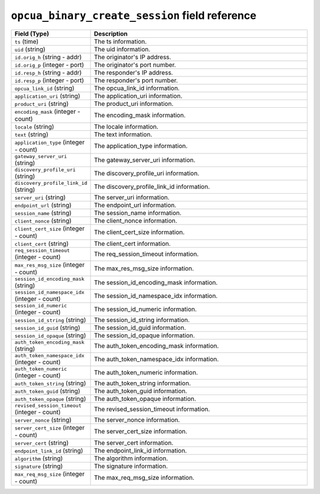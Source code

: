 ``opcua_binary_create_session`` field reference
-----------------------------------------------

.. list-table::
   :header-rows: 1
   :class: longtable
   :widths: 1 3

   * - Field (Type)
     - Description

   * - ``ts`` (time)
     - The ts information.

   * - ``uid`` (string)
     - The uid information.

   * - ``id.orig_h`` (string - addr)
     - The originator's IP address.

   * - ``id.orig_p`` (integer - port)
     - The originator's port number.

   * - ``id.resp_h`` (string - addr)
     - The responder's IP address.

   * - ``id.resp_p`` (integer - port)
     - The responder's port number.

   * - ``opcua_link_id`` (string)
     - The opcua_link_id information.

   * - ``application_uri`` (string)
     - The application_uri information.

   * - ``product_uri`` (string)
     - The product_uri information.

   * - ``encoding_mask`` (integer - count)
     - The encoding_mask information.

   * - ``locale`` (string)
     - The locale information.

   * - ``text`` (string)
     - The text information.

   * - ``application_type`` (integer - count)
     - The application_type information.

   * - ``gateway_server_uri`` (string)
     - The gateway_server_uri information.

   * - ``discovery_profile_uri`` (string)
     - The discovery_profile_uri information.

   * - ``discovery_profile_link_id`` (string)
     - The discovery_profile_link_id information.

   * - ``server_uri`` (string)
     - The server_uri information.

   * - ``endpoint_url`` (string)
     - The endpoint_url information.

   * - ``session_name`` (string)
     - The session_name information.

   * - ``client_nonce`` (string)
     - The client_nonce information.

   * - ``client_cert_size`` (integer - count)
     - The client_cert_size information.

   * - ``client_cert`` (string)
     - The client_cert information.

   * - ``req_session_timeout`` (integer - count)
     - The req_session_timeout information.

   * - ``max_res_msg_size`` (integer - count)
     - The max_res_msg_size information.

   * - ``session_id_encoding_mask`` (string)
     - The session_id_encoding_mask information.

   * - ``session_id_namespace_idx`` (integer - count)
     - The session_id_namespace_idx information.

   * - ``session_id_numeric`` (integer - count)
     - The session_id_numeric information.

   * - ``session_id_string`` (string)
     - The session_id_string information.

   * - ``session_id_guid`` (string)
     - The session_id_guid information.

   * - ``session_id_opaque`` (string)
     - The session_id_opaque information.

   * - ``auth_token_encoding_mask`` (string)
     - The auth_token_encoding_mask information.

   * - ``auth_token_namespace_idx`` (integer - count)
     - The auth_token_namespace_idx information.

   * - ``auth_token_numeric`` (integer - count)
     - The auth_token_numeric information.

   * - ``auth_token_string`` (string)
     - The auth_token_string information.

   * - ``auth_token_guid`` (string)
     - The auth_token_guid information.

   * - ``auth_token_opaque`` (string)
     - The auth_token_opaque information.

   * - ``revised_session_timeout`` (integer - count)
     - The revised_session_timeout information.

   * - ``server_nonce`` (string)
     - The server_nonce information.

   * - ``server_cert_size`` (integer - count)
     - The server_cert_size information.

   * - ``server_cert`` (string)
     - The server_cert information.

   * - ``endpoint_link_id`` (string)
     - The endpoint_link_id information.

   * - ``algorithm`` (string)
     - The algorithm information.

   * - ``signature`` (string)
     - The signature information.

   * - ``max_req_msg_size`` (integer - count)
     - The max_req_msg_size information.
